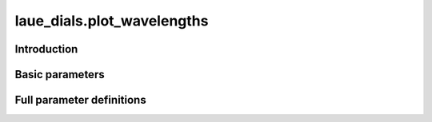 .. _plot_wavelengths:

laue_dials.plot_wavelengths
===========================

Introduction
------------

.. python_string:: laue_dials.command_line.plot_wavelengths.help_message

Basic parameters
----------------

.. phil:: laue_dials.command_line.plot_wavelengths.working_phil
   :expert-level: 0
   :attributes-level: 0


Full parameter definitions
--------------------------

.. phil:: laue_dials.command_line.plot_wavelengths.working_phil
   :expert-level: 2
   :attributes-level: 2
